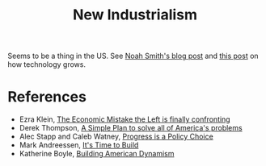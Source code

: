 :PROPERTIES:
:ID:       4947a681-24e0-4b2c-8e50-4e35b6544427
:END:
#+TITLE: New Industrialism
#+CREATED: [2022-04-26 Tue 18:33]
#+LAST_MODIFIED: [2022-05-27 Fri 11:02]

Seems to be a thing in the US. See [[https://noahpinion.substack.com/p/a-new-industrialist-roundup?r=2syqq&utm_campaign=post&utm_medium=email&s=r][Noah Smith's blog post]] and [[https://danwang.co/how-technology-grows/][this post]] on how technology grows.

* References

- Ezra Klein, [[https://www.nytimes.com/2021/09/19/opinion/supply-side-progressivism.html][The Economic Mistake the Left is finally confronting]]
- Derek Thompson, [[https://www.theatlantic.com/ideas/archive/2022/01/scarcity-crisis-college-housing-health-care/621221/][A Simple Plan to solve all of America's problems]]
- Alec Stapp and Caleb Watney, [[https://progress.institute/progress-is-a-policy-choice/][Progress is a Policy Choice]]
- Mark Andreessen, [[https://future.a16z.com/its-time-to-build/][It's Time to Build]]
- Katherine Boyle, [[https://future.a16z.com/building-american-dynamism][Building American Dynamism]]
